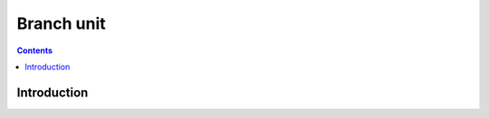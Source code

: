.. _vp1-branch:

===========
Branch unit
===========

.. contents::

.. todo:: write me


Introduction
============

.. todo:: write me
